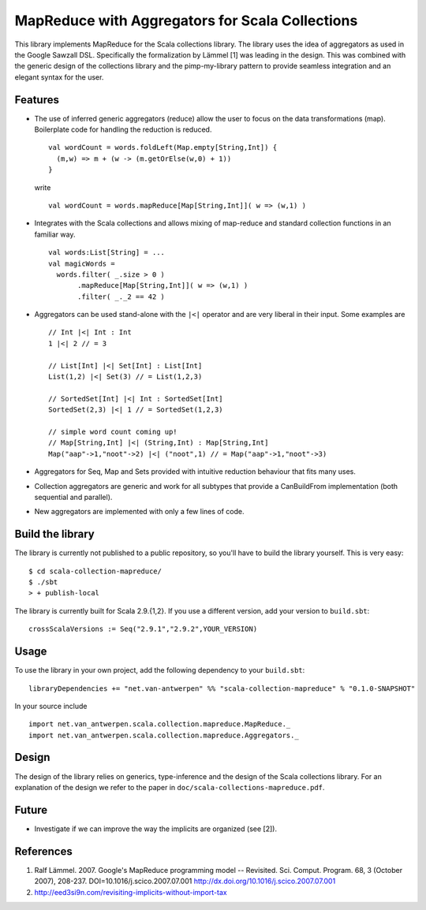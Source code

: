 ================================================
MapReduce with Aggregators for Scala Collections
================================================

This library implements MapReduce for the Scala collections library. The
library uses the idea of aggregators as used in the Google Sawzall
DSL. Specifically the formalization by Lämmel [1] was leading in the
design. This was combined with the generic design of the collections
library and the pimp-my-library pattern to provide seamless integration
and an elegant syntax for the user.

Features
--------

* The use of inferred generic aggregators (reduce) allow the user to
  focus on the data transformations (map). Boilerplate code for handling
  the reduction is reduced. ::

    val wordCount = words.foldLeft(Map.empty[String,Int]) {
      (m,w) => m + (w -> (m.getOrElse(w,0) + 1))
    }
  
  write ::

    val wordCount = words.mapReduce[Map[String,Int]]( w => (w,1) )

* Integrates with the Scala collections and allows mixing of map-reduce
  and standard collection functions in an familiar way. ::
       
    val words:List[String] = ...
    val magicWords = 
      words.filter( _.size > 0 )
           .mapReduce[Map[String,Int]]( w => (w,1) )
           .filter( _._2 == 42 )

* Aggregators can be used stand-alone with the ``|<|`` operator and are
  very liberal in their input. Some examples are ::

    // Int |<| Int : Int
    1 |<| 2 // = 3

    // List[Int] |<| Set[Int] : List[Int]
    List(1,2) |<| Set(3) // = List(1,2,3)

    // SortedSet[Int] |<| Int : SortedSet[Int]
    SortedSet(2,3) |<| 1 // = SortedSet(1,2,3)

    // simple word count coming up!
    // Map[String,Int] |<| (String,Int) : Map[String,Int]
    Map("aap"->1,"noot"->2) |<| ("noot",1) // = Map("aap"->1,"noot"->3)

* Aggregators for Seq, Map and Sets provided with intuitive reduction
  behaviour that fits many uses.

* Collection aggregators are generic and work for all subtypes that
  provide a CanBuildFrom implementation (both sequential and parallel).

* New aggregators are implemented with only a few lines of code.

Build the library
-----------------

The library is currently not published to a public repository, so you'll
have to build the library yourself. This is very easy::

  $ cd scala-collection-mapreduce/
  $ ./sbt
  > + publish-local

The library is currently built for Scala 2.9.{1,2}. If you use a different
version, add your version to ``build.sbt``::

  crossScalaVersions := Seq("2.9.1","2.9.2",YOUR_VERSION)

Usage
-----

To use the library in your own project, add the following dependency to
your ``build.sbt``::

  libraryDependencies += "net.van-antwerpen" %% "scala-collection-mapreduce" % "0.1.0-SNAPSHOT"

In your source include ::

  import net.van_antwerpen.scala.collection.mapreduce.MapReduce._
  import net.van_antwerpen.scala.collection.mapreduce.Aggregators._

Design
------

The design of the library relies on generics, type-inference and the
design of the Scala collections library. For an explanation of the design
we refer to the paper in ``doc/scala-collections-mapreduce.pdf``.

Future
------

* Investigate if we can improve the way the implicits are organized (see [2]).

References
----------

#. Ralf Lämmel. 2007. Google's MapReduce programming model -- Revisited. Sci. Comput. Program. 68, 3 (October 2007), 208-237. DOI=10.1016/j.scico.2007.07.001 http://dx.doi.org/10.1016/j.scico.2007.07.001

#. http://eed3si9n.com/revisiting-implicits-without-import-tax
